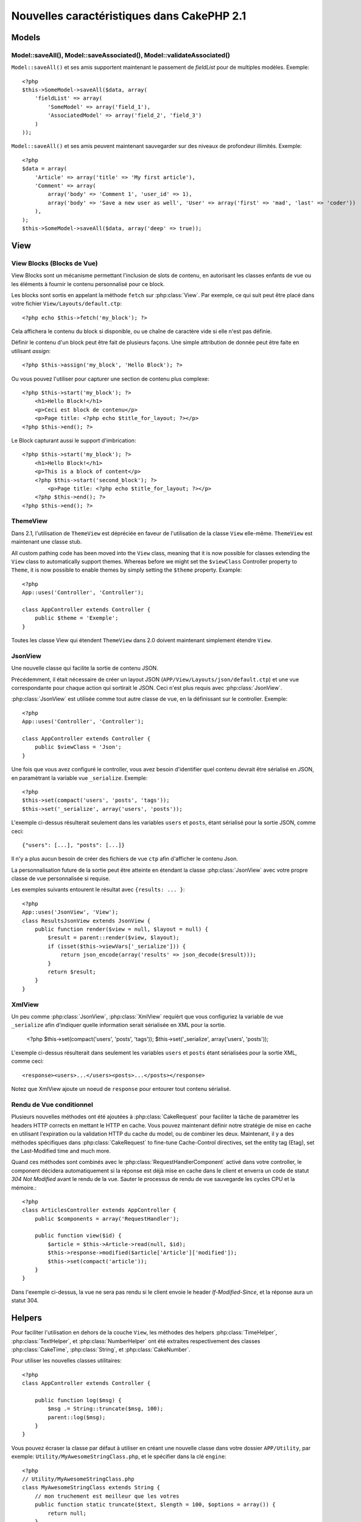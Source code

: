 Nouvelles caractéristiques dans CakePHP 2.1
###########################################

Models
======

Model::saveAll(), Model::saveAssociated(), Model::validateAssociated()
----------------------------------------------------------------------
``Model::saveAll()`` et ses amis supportent maintenant le passement de 
`fieldList` pour de multiples modèles. Exemple::

    <?php
    $this->SomeModel->saveAll($data, array(
        'fieldList' => array(
            'SomeModel' => array('field_1'),
            'AssociatedModel' => array('field_2', 'field_3')
        )
    ));

``Model::saveAll()`` et ses amis peuvent maintenant sauvegarder sur des niveaux 
de profondeur illimités. Exemple::

    <?php
    $data = array(
        'Article' => array('title' => 'My first article'),
        'Comment' => array(
            array('body' => 'Comment 1', 'user_id' => 1),
            array('body' => 'Save a new user as well', 'User' => array('first' => 'mad', 'last' => 'coder'))
        ),
    );
    $this->SomeModel->saveAll($data, array('deep' => true));

View
====

View Blocks (Blocks de Vue)
---------------------------

View Blocks sont un mécanisme permettant l'inclusion de slots de contenu, 
en autorisant les classes enfants de vue ou les éléments à fournir le contenu 
personnalisé pour ce block.

Les blocks sont sortis en appelant la méthode ``fetch`` sur :php:class:`View`. 
Par exemple, ce qui suit peut être placé dans votre fichier 
``View/Layouts/default.ctp``::

    <?php echo $this->fetch('my_block'); ?>

Cela affichera le contenu du block si disponible, ou ue chaîne de caractère 
vide si elle n'est pas définie.

Définir le contenu d'un block peut être fait de plusieurs façons. Une simple 
attribution de donnée peut être faite en utilisant `assign`::

    <?php $this->assign('my_block', 'Hello Block'); ?>

Ou vous pouvez l'utiliser pour capturer une section de contenu plus complexe::

    <?php $this->start('my_block'); ?>
        <h1>Hello Block!</h1>
        <p>Ceci est block de contenu</p>
        <p>Page title: <?php echo $title_for_layout; ?></p>
    <?php $this->end(); ?>

Le Block capturant aussi le support d'imbrication::

    <?php $this->start('my_block'); ?>
        <h1>Hello Block!</h1>
        <p>This is a block of content</p>
        <?php $this->start('second_block'); ?>
            <p>Page title: <?php echo $title_for_layout; ?></p>
        <?php $this->end(); ?>
    <?php $this->end(); ?>

ThemeView
---------

Dans 2.1, l'utilisation de ``ThemeView`` est dépréciée en faveur de 
l'utilisation de la classe ``View`` elle-même. ``ThemeView`` est maintenant 
une classe stub.

All custom pathing code has been moved into the ``View`` class, meaning that it is now possible for classes extending the ``View`` class to automatically support themes. Whereas before we might set the ``$viewClass`` Controller property to ``Theme``, it is now possible to enable themes by simply setting the ``$theme`` property. Example::

    <?php
    App::uses('Controller', 'Controller');

    class AppController extends Controller {
        public $theme = 'Exemple';
    }

Toutes les classe View qui étendent ``ThemeView`` dans 2.0 doivent maintenant 
simplement étendre ``View``.

JsonView
--------

Une nouvelle classe qui facilite la sortie de contenu JSON.

Précédemment, il était nécessaire de créer un layout JSON 
(``APP/View/Layouts/json/default.ctp``) et une vue correspondante pour 
chaque action qui sortirait le JSON. Ceci n'est plus requis avec 
:php:class:`JsonView`.

:php:class:`JsonView` est utilisée comme tout autre classe de vue, en 
la définissant sur le controller. Exemple::

    <?php
    App::uses('Controller', 'Controller');

    class AppController extends Controller {
        public $viewClass = 'Json';
    }

Une fois que vous avez configuré le controller, vous avez besoin d'identifier 
quel contenu devrait être sérialisé en JSON, en paramètrant la variable vue 
``_serialize``. Exemple::

    <?php
    $this->set(compact('users', 'posts', 'tags'));
    $this->set('_serialize', array('users', 'posts'));

L'exemple ci-dessus résulterait seulement dans les variables ``users`` et 
``posts``, étant sérialisé pour la sortie JSON, comme ceci::

    {"users": [...], "posts": [...]}

Il n'y a plus aucun besoin de créer des fichiers de vue ``ctp`` afin d'afficher 
le contenu Json.

La personnalisation future de la sortie peut être atteinte en étendant la 
classe :php:class:`JsonView` avec votre propre classe de vue personnalisée si 
requise.

Les exemples suivants entourent le résultat avec ``{results: ... }``::

    <?php
    App::uses('JsonView', 'View');
    class ResultsJsonView extends JsonView {
        public function render($view = null, $layout = null) {
            $result = parent::render($view, $layout);
            if (isset($this->viewVars['_serialize'])) {
                return json_encode(array('results' => json_decode($result)));
            }
            return $result;
        }
    }

XmlView
-------

Un peu comme :php:class:`JsonView`, :php:class:`XmlView` requièrt que vous 
configuriez la variable de vue ``_serialize`` afin d'indiquer quelle 
information serait sérialisée en XML pour la sortie.

    <?php
    $this->set(compact('users', 'posts', 'tags'));
    $this->set('_serialize', array('users', 'posts'));

L'exemple ci-dessus résulterait dans seulement les variables ``users`` et 
``posts`` étant sérialisées pour la sortie XML, comme ceci::

    <response><users>...</users><posts>...</posts></response>

Notez que XmlView ajoute un noeud de ``response`` pour entourer tout 
contenu sérialisé.


Rendu de Vue conditionnel
-------------------------

Plusieurs nouvelles méthodes ont été ajoutées à :php:class:`CakeRequest` 
pour faciliter la tâche de paramètrer les headers HTTP corrects en mettant 
le HTTP en cache. Vous pouvez maintenant définir notre stratégie de mise 
en cache en utilisant l'expiration ou la validation HTTP du cache du model, 
ou de combiner les deux. Maintenant, il y a des méthodes spécifiques dans 
:php:class:`CakeRequest` to fine-tune Cache-Control directives, set the 
entity tag (Etag), set the Last-Modified time and much more.

Quand ces méthodes sont combinés avec le :php:class:`RequestHandlerComponent`
activé dans votre controller, le component décidera automatiquement si la 
réponse est déjà mise en cache dans le client et enverra un code de statut 
`304 Not Modified` avant le rendu de la vue. Sauter le processus de rendu de 
vue sauvegarde les cycles CPU et la mémoire.::

    <?php
    class ArticlesController extends AppController {
        public $components = array('RequestHandler');

        public function view($id) {
            $article = $this->Article->read(null, $id);
            $this->response->modified($article['Article']['modified']);
            $this->set(compact('article'));
        }
    }

Dans l'exemple ci-dessus, la vue ne sera pas rendu si le client envoie le 
header `If-Modified-Since`, et la réponse aura un statut 304.

Helpers
=======

Pour faciliter l'utilisation en dehors de la couche ``View``, les méthodes des 
helpers :php:class:`TimeHelper`, :php:class:`TextHelper`, et 
:php:class:`NumberHelper` ont été extraites respectivement des classes 
:php:class:`CakeTime`, :php:class:`String`, et :php:class:`CakeNumber`.

Pour utiliser les nouvelles classes utilitaires::

    <?php
    class AppController extends Controller {

        public function log($msg) {
            $msg .= String::truncate($msg, 100);
            parent::log($msg);
        }
    }

Vous pouvez écraser la classe par défaut à utiliser en créant une nouvelle 
classe dans votre dossier ``APP/Utility``, par exemple: 
``Utility/MyAwesomeStringClass.php``, et le spécifier dans la clé ``engine``::

    <?php
    // Utility/MyAwesomeStringClass.php
    class MyAwesomeStringClass extends String {
        // mon truchement est meilleur que les votres
        public function static truncate($text, $length = 100, $options = array()) {
            return null;
        }
    }

    // Controller/AppController.php
    class AppController extends Controller {
        public $helpers = array(
            'Text' => array(
                'engine' => 'MyAwesomeStringClass',
                ),
            );
    }

HtmlHelper
-----------
Une nouvelle fonction :php:meth:`HtmlHelper::media()` a été ajoutée pour la 
génération d'éléments HTML audio/video.

